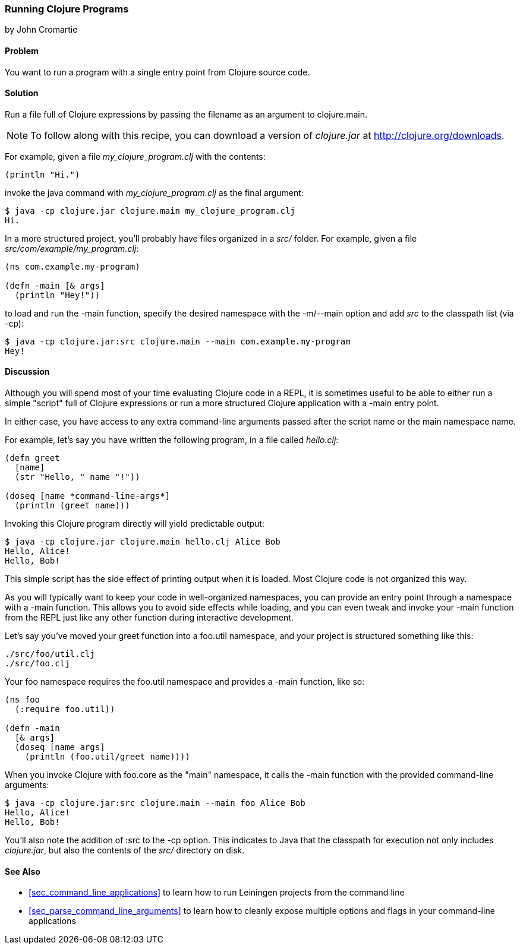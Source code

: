 [[sec_running_programs]]
=== Running Clojure Programs
[role="byline"]
by John Cromartie

==== Problem

You want to run a program with a single entry point from Clojure
source code.((("development ecosystem", "running from a single entry point")))(((Clojure, clojure.main)))(((functions, main)))

==== Solution

Run a file full of Clojure expressions by passing the filename as an
argument to +clojure.main+.

[NOTE]
====
To follow along with this recipe, you can download a version of
_clojure.jar_ at http://clojure.org/downloads.
====

For example, given a file _my_clojure_program.clj_ with the contents:

[source,clojure]
----
(println "Hi.")
----

invoke the +java+ command with _my_clojure_program.clj_ as the final argument:

[source,shell-session]
----
$ java -cp clojure.jar clojure.main my_clojure_program.clj
Hi.
----

In a more structured project, you'll probably have files organized in a _src/_ folder. For example, given a file _src/com/example/my_program.clj_:

[source,clojure]
----
(ns com.example.my-program)

(defn -main [& args]
  (println "Hey!"))
----

to load and run the +-main+ function, specify the desired namespace
with the +-m+/+--main+ option and add _src_ to the classpath list (via
+-cp+):

[source,shell-session]
----
$ java -cp clojure.jar:src clojure.main --main com.example.my-program
Hey!
----

==== Discussion

Although you will spend most of your time evaluating Clojure code in a
REPL, it is sometimes useful to be able to either run a simple "script" full of
Clojure expressions or run a more structured Clojure application
with a +-main+ entry point.(((scripts)))

In either case, you have access to any extra command-line arguments
passed after the script name or the main namespace name.

For example, let's say you have written the following program, in a
file called _hello.clj_:

[source,clojure]
----
(defn greet
  [name]
  (str "Hello, " name "!"))

(doseq [name *command-line-args*]
  (println (greet name)))
----

Invoking this Clojure program directly will yield predictable output:

[source,shell-session]
----
$ java -cp clojure.jar clojure.main hello.clj Alice Bob
Hello, Alice!
Hello, Bob!
----

This simple script has the side effect of printing output when it is
loaded. Most Clojure code is not organized this way.

As you will typically want to keep your code in well-organized
namespaces, you can provide an entry point through a namespace with a
+-main+ function. This allows you to avoid side effects while loading,
and you can even tweak and invoke your +-main+ function from the REPL
just like any other function during interactive development.(((namespaces, providing entry points through)))

Let's say you've moved your +greet+ function into a +foo.util+
namespace, and your project is structured something like this:

----
./src/foo/util.clj
./src/foo.clj
----

Your +foo+ namespace requires the +foo.util+ namespace and
provides a +-main+ function, like so:

[source,clojure]
----
(ns foo
  (:require foo.util))

(defn -main
  [& args]
  (doseq [name args]
    (println (foo.util/greet name))))
----

When you invoke Clojure with +foo.core+ as the "main" namespace, it
calls the +-main+ function with the provided command-line arguments:

[source,shell-session]
----
$ java -cp clojure.jar:src clojure.main --main foo Alice Bob
Hello, Alice!
Hello, Bob!
----

You'll also note the addition of +:src+ to the +-cp+ option. This
indicates to Java that the classpath for execution not only includes
_clojure.jar_, but also the contents of the _src/_ directory on disk.

==== See Also

* <<sec_command_line_applications>> to learn how to run Leiningen projects
  from the command line
* <<sec_parse_command_line_arguments>> to learn how to cleanly
  expose multiple options and flags in your command-line
  applications
  
++++
<?hard-pagebreak?>
++++
